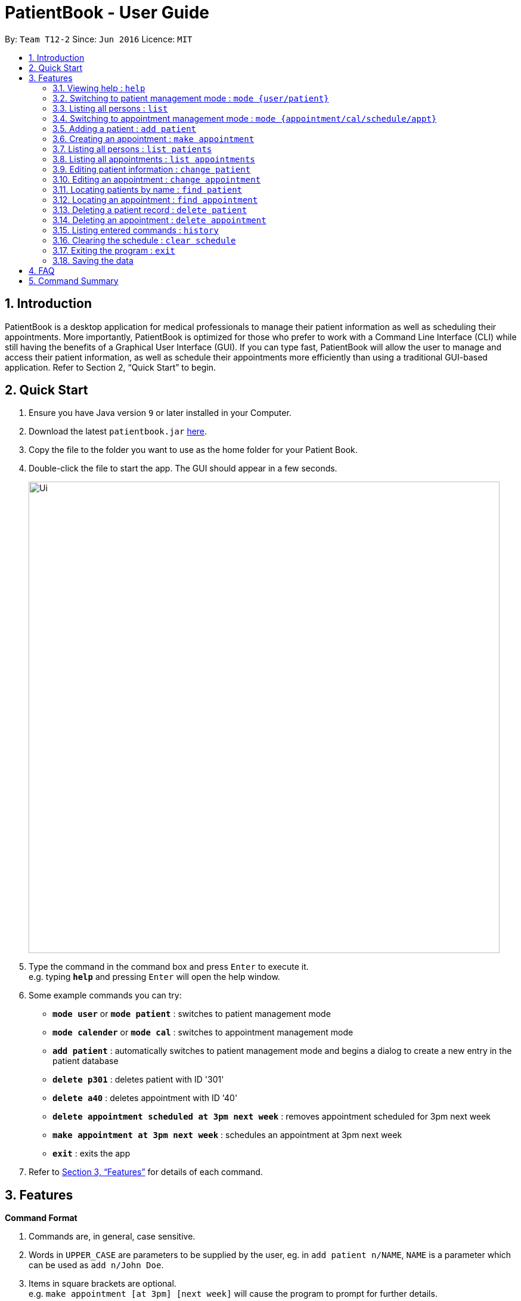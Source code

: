 = PatientBook - User Guide
:site-section: UserGuide
:toc:
:toc-title:
:toc-placement: preamble
:sectnums:
:imagesDir: images
:stylesDir: stylesheets
:xrefstyle: full
:experimental:
ifdef::env-github[]
:tip-caption: :bulb:
:note-caption: :information_source:
endif::[]
:repoURL: https://github.com/CS2103-AY1819S1-T12-2/main

By: `Team T12-2`      Since: `Jun 2016`      Licence: `MIT`

== Introduction

PatientBook is a desktop application for medical professionals to manage their patient information as well as scheduling their appointments. More importantly, PatientBook is optimized for those who prefer to work with a Command Line Interface (CLI) while still having the benefits of a Graphical User Interface (GUI). If you can type fast, PatientBook will allow the user to manage and access their patient information, as well as schedule their appointments more efficiently than using a traditional GUI-based application. Refer to Section 2, “Quick Start” to begin.

== Quick Start

.  Ensure you have Java version `9` or later installed in your Computer.
.  Download the latest `patientbook.jar` link:{repoURL}/releases[here].
.  Copy the file to the folder you want to use as the home folder for your Patient Book.
.  Double-click the file to start the app. The GUI should appear in a few seconds.
+
image::Ui.png[width="790"]
+
.  Type the command in the command box and press kbd:[Enter] to execute it. +
e.g. typing *`help`* and pressing kbd:[Enter] will open the help window.
.  Some example commands you can try:

* *`mode user`* or *`mode patient`* : switches to patient management mode
* *`mode calender`* or *`mode cal`* : switches to appointment management mode
* *`add patient`* : automatically switches to patient management mode and begins a dialog to create a new entry in the patient database
* *`delete p301`* : deletes patient with ID '301'
* *`delete a40`* : deletes appointment with ID '40'
* *`delete appointment scheduled at 3pm next week`* : removes appointment scheduled for 3pm next week
* *`make appointment at 3pm next week`* : schedules an appointment at 3pm next week
* *`exit`* : exits the app

.  Refer to <<Features>> for details of each command.

[[Features]]
== Features

====
*Command Format*

.   Commands are, in general, case sensitive.
.   Words in `UPPER_CASE` are parameters to be supplied by the user, eg. in `add patient n/NAME`, `NAME` is a parameter which can be used as `add n/John Doe`.
.   Items in square brackets are optional. +
    e.g. `make appointment [at 3pm] [next week]` will cause the program to prompt for further details.
.   Parameters may be specified in any order, eg. `make appointment next week at 3pm` is also acceptable.
====

[NOTE]
In some places in this guide, you will find that two or more commands have been placed within curly brackets and separated by forward-slashes. This indicates that the commands are equivalent. For example, `{schedule/make} appointment` indicates that `schedule appointment` and `make appointment` are both equally valid._

=== Viewing help : `help`

*Format:* `help`

=== Switching to patient management mode : `mode {user/patient}`

Switches the application to patient management mode. In this mode, you can view and manage your patient details and information. +

*Format:* `mode {user/patient}`

=== Listing all persons : `list`

Shows a list of all persons in the address book. +

*Format:* `list`

=== Switching to appointment management mode : `mode {appointment/cal/schedule/appt}`

Switches the application to appointment management mode. In this mode, you can view and manage your appointments scheduled. +

*Format:* `mode {appointment/cal/schedule/appt}`

=== Adding a patient : `add patient`

Adds a new patient to the address book.
Switches application to patient management mode automatically.

*Format:* `add [n/NAME] [p/PHONE_NUMBER] [e/EMAIL] [a/ADDRESS] [b/BLOOD_TYPE] [t/TAG] …`

[TIP]
A person can have any number of tags, including 0

Not all fields have to be filled in initially when executing the command. The program will automatically prompt for more information on the person where necessary. All fields but tags are mandatory to create a new patient record.

Examples:

* `add n/John Doe p/97019231 e/johnd@example.com a/51 John Street b/O-`
* `add n/Betsy Crowe t/criminal e/betsycrowe@example.com a/Newgate Prison p/91501231 t/critical`

=== Creating an appointment : `make appointment`

Creates a new appointment and places it in the schedule where appropriate.
Switches application to appointment management mode automatically. +

*Format:* `{schedule/make} {appointment /appt} for {PATIENT ID/PATIENT NAME} [DATE AND TIME] [;] …`

[NOTE]
Command parses natural expressions for `[DATE AND TIME]`. Anything after the optional semicolon is saved directly as details for the appointment and will be displayed when the appointment is selected in appointment management mode.

Examples:

* `make appt for p1205 at 4pm next Tuesday ; Routine Checkup`
* `schedule appointment for John Doe on 14/8/2018 at 3pm`

=== Listing all persons : `list patients`

Automatically switches to patient management mode, and lists all patients in the patient record. +

*Format:* `list patient/patients`

=== Listing all appointments : `list appointments`

Automatically switches to appointment management mode, and lists all appointments from now in the record. +

*Format:* `list {appointments/appointment/appt/appts} [all]`

[NOTE]
Using `all` will also display all past appointments.

=== Editing patient information : `change patient`

Edits an existing patient in the address book. Automatically switches to patient management mode. Restores the address book to the state before the previous _undoable_ command was executed. +

*Format:* `{change/edit} patient {PATIENT_NAME/PATIENT_ID} [n/NAME] [p/PHONE] [e/EMAIL] [a/ADDRESS] [t/TAG] [b/BLOOD TYPE]`

****
* Edits the person specified by `PATIENT_NAME` or `PATIENT_ID`. If the application has any uncertainties, e.g. patients having the same name, a prompt will appear to select the appropriate person.
* At least one of the optional fields must be provided.
* Input values will be used to update the existing values.
* When editing tags, all tags for the person will be removed and replaced with tags supplied.
* You can remove all the person’s tags by typing `t/` without specifying any tags after it.
****

Examples:

* `edit John Doe p/5192310 e/johnd@example.com`
* `change p5102 n/Betsy Crower t/`

=== Editing an appointment : `change appointment`

Automatically enters appointment management mode, then edits an existing appointment in the schedule. +
*Format:* `{change/edit} {appointment/appt} {DATE AND TIME/APPOINTMENT_ID} NEW_DETAILS`

Edits the details for the appointment.

=== Locating patients by name : `find patient`

Automatically enters patient management mode, then find persons whose names contain any of the given keywords. +

*Format:* `find {patient/person} [MORE_KEYWORDS]`

****
* The search is case insensitive; e.g. 'hans' will match with 'Hans'.
* The order of keywords does not matter; e.g. 'Hans Bo' will match with 'Bo Hans'.
* Only the name is searched.
* Only full words will be matched e.g. 'Han' will not match 'Hans'.
* Persons matching at least one keyword will be returned (i.e. 'OR' search); e.g. 'Hans Bo' will return 'Hans Gruber' as well as 'Bo Yang'.
****

Examples:

* `find patient John` +
Returns patient 'John'.

* `find person Betsy Tim John` +
Returns any person whose name contain 'Betsy', 'Tim' or 'John'.

=== Locating an appointment : `find appointment`

Automatically enters appointment management mode, then finds appointments a person or in a given date range.

*Format 1:* `find [all] {appointment/appointments/appt/appts} [for] {PATIENT_ID/PATIENT_NAME}`

The above format finds all appointments from now for patient specified by `PATIENT_ID/PATIENT_NAME` and displays them. Including `all` will display past appointments as well.

*Format 2:* `find {appointment/appointments/appt/appts} from [DATE_AND_TIME] {to/till} [DATE_AND_TIME]`

The above format locates all appointments in the given range of dates.

Examples:

* `find all appt John Doe` +
Returns all appointments for John Doe, including past appointments.

* `find appointments from last Monday till now` +
Returns all appointments from last Monday (defaults to 12am) to the time now.

=== Deleting a patient record : `delete patient`

Deletes a patient. Automatically enters patient management mode. Due to the nature of medical records, patient records will only be marked as deleted, and displayed as such. They will never disappear completely. +

Deleted patients will not surface on search/list commands and cannot be interacted with in future commands.

*Format:* `delete {patient/person} {PATIENT_ID/PATIENT_NAME}`

=== Deleting an appointment : `delete appointment`

Deletes an appointment. Automatically enters appointment management mode.

*Format:* `delete {appointment/appt} [APPOINTMENT_ID]`

The above format searches the appointment using `find appointment` in order to delete.

_In a future update, it will be possible to delete appointments via date and time._

=== Listing entered commands : `history`

Lists all commands that you have entered in reverse chronological order.

*Format:* `history`

[TIP]
Tip: Pressing up and down arrows will display the previous and next input respectively in the command box.

=== Clearing the schedule : `clear schedule`

Empties out all appointments scheduled from the schedule.

*Format:* `clear {schedule/cal/appointments/appts}`

=== Exiting the program : `exit`

Exits the program.

*Format:* `exit`

=== Saving the data

All patient and schedule data are saved in the hard disk automatically after any command that changes the data. There is no need to save manually.

== FAQ

*Q*: How do I transfer my data to another device? +
*A*: Install the app in the other computer and overwrite the empty data file it creates with the file that contains the data of your previous PatientBook folder.

== Command Summary

* *View Help* : `help` +

* *Switch To Patient Management Mode:* : `mode {user/patient}` +

* *Switch To Appointment Management Mode* : `mode {appointment/cal/schedule/appt}` +

* *Add A Patient* : `add patient` +

* *Create An Appointment* : `make appointment` +

* *List All Patients* : `list patients` +

* *List All Appointments* : `list appointments` +

* *Edit Patient Information* : `change patient` +

* *Edit Appointment Information* : `change appointment`

* *Locate Patients By Name* : `find patient`

* *Locate An Appointment* : `find appointment`

* *Delete A Patient Record (Mark As Absent)* : `delete patient`

* *Delete An Appointment* : `delete appointment`

* *View Command History* : `history`

* *Clear The Calendar* : `clear {cal/schedule/appointments/appts}`

* *Exit The Program* : `exit`
